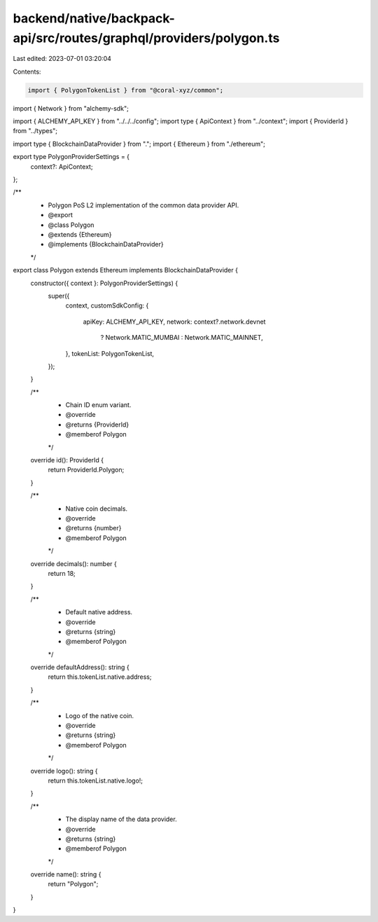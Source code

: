 backend/native/backpack-api/src/routes/graphql/providers/polygon.ts
===================================================================

Last edited: 2023-07-01 03:20:04

Contents:

.. code-block:: ts

    import { PolygonTokenList } from "@coral-xyz/common";
import { Network } from "alchemy-sdk";

import { ALCHEMY_API_KEY } from "../../../config";
import type { ApiContext } from "../context";
import { ProviderId } from "../types";

import type { BlockchainDataProvider } from ".";
import { Ethereum } from "./ethereum";

export type PolygonProviderSettings = {
  context?: ApiContext;
};

/**
 * Polygon PoS L2 implementation of the common data provider API.
 * @export
 * @class Polygon
 * @extends {Ethereum}
 * @implements {BlockchainDataProvider}
 */
export class Polygon extends Ethereum implements BlockchainDataProvider {
  constructor({ context }: PolygonProviderSettings) {
    super({
      context,
      customSdkConfig: {
        apiKey: ALCHEMY_API_KEY,
        network: context?.network.devnet
          ? Network.MATIC_MUMBAI
          : Network.MATIC_MAINNET,
      },
      tokenList: PolygonTokenList,
    });
  }

  /**
   * Chain ID enum variant.
   * @override
   * @returns {ProviderId}
   * @memberof Polygon
   */
  override id(): ProviderId {
    return ProviderId.Polygon;
  }

  /**
   * Native coin decimals.
   * @override
   * @returns {number}
   * @memberof Polygon
   */
  override decimals(): number {
    return 18;
  }

  /**
   * Default native address.
   * @override
   * @returns {string}
   * @memberof Polygon
   */
  override defaultAddress(): string {
    return this.tokenList.native.address;
  }

  /**
   * Logo of the native coin.
   * @override
   * @returns {string}
   * @memberof Polygon
   */
  override logo(): string {
    return this.tokenList.native.logo!;
  }

  /**
   * The display name of the data provider.
   * @override
   * @returns {string}
   * @memberof Polygon
   */
  override name(): string {
    return "Polygon";
  }
}



